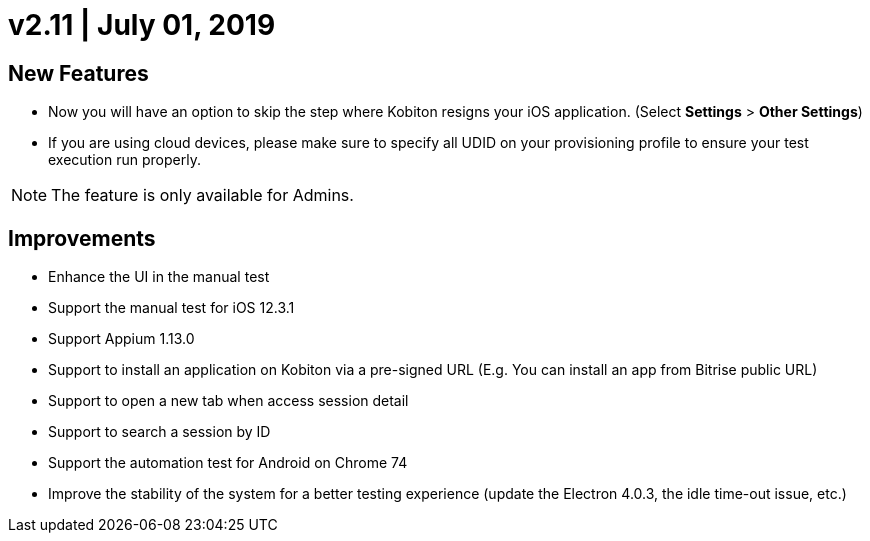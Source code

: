 = v2.11 | July 01, 2019
:navtitle: v2.11 | July 01, 2019

== New Features

* Now you will have an option to skip the step where Kobiton resigns your iOS application. (Select *Settings* > *Other Settings*)
* If you are using cloud devices, please make sure to specify all UDID on your provisioning profile to ensure your test execution run properly.

[NOTE]
The feature is only available for Admins.

== Improvements

* Enhance the UI in the manual test
* Support the manual test for iOS 12.3.1
* Support Appium 1.13.0
* Support to install an application on Kobiton via a pre-signed URL (E.g. You can install an app from Bitrise public URL)
* Support to open a new tab when access session detail
* Support to search a session by ID
* Support the automation test for Android on Chrome 74
* Improve the stability of the system for a better testing experience (update the Electron 4.0.3, the idle time-out issue, etc.)
